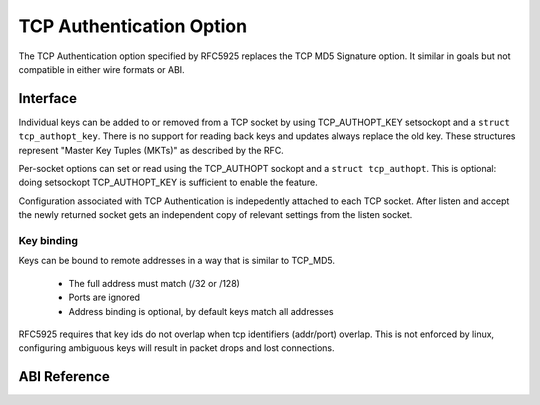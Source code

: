 .. SPDX-License-Identifier: GPL-2.0

=========================
TCP Authentication Option
=========================

The TCP Authentication option specified by RFC5925 replaces the TCP MD5
Signature option. It similar in goals but not compatible in either wire formats
or ABI.

Interface
=========

Individual keys can be added to or removed from a TCP socket by using
TCP_AUTHOPT_KEY setsockopt and a ``struct tcp_authopt_key``. There is no
support for reading back keys and updates always replace the old key. These
structures represent "Master Key Tuples (MKTs)" as described by the RFC.

Per-socket options can set or read using the TCP_AUTHOPT sockopt and a ``struct
tcp_authopt``. This is optional: doing setsockopt TCP_AUTHOPT_KEY is
sufficient to enable the feature.

Configuration associated with TCP Authentication is indepedently attached to
each TCP socket. After listen and accept the newly returned socket gets an
independent copy of relevant settings from the listen socket.

Key binding
-----------

Keys can be bound to remote addresses in a way that is similar to TCP_MD5.

 * The full address must match (/32 or /128)
 * Ports are ignored
 * Address binding is optional, by default keys match all addresses

RFC5925 requires that key ids do not overlap when tcp identifiers (addr/port)
overlap. This is not enforced by linux, configuring ambiguous keys will result
in packet drops and lost connections.

ABI Reference
=============

.. kernel-doc:: include/uapi/linux/tcp.h
   :identifiers: tcp_authopt tcp_authopt_flag tcp_authopt_key tcp_authopt_key_flag
